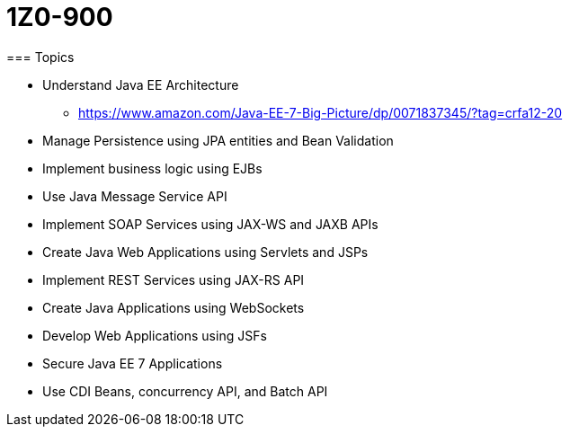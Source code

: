 = 1Z0-900
=== Topics

* Understand Java EE Architecture
** https://www.amazon.com/Java-EE-7-Big-Picture/dp/0071837345/?tag=crfa12-20
* Manage Persistence using JPA entities and Bean Validation
* Implement business logic using EJBs
* Use Java Message Service API
* Implement SOAP Services using JAX-WS and JAXB APIs
* Create Java Web Applications using Servlets and JSPs
* Implement REST Services using JAX-RS API
* Create Java Applications using WebSockets
* Develop Web Applications using JSFs
* Secure Java EE 7 Applications
* Use CDI Beans, concurrency API, and Batch API
